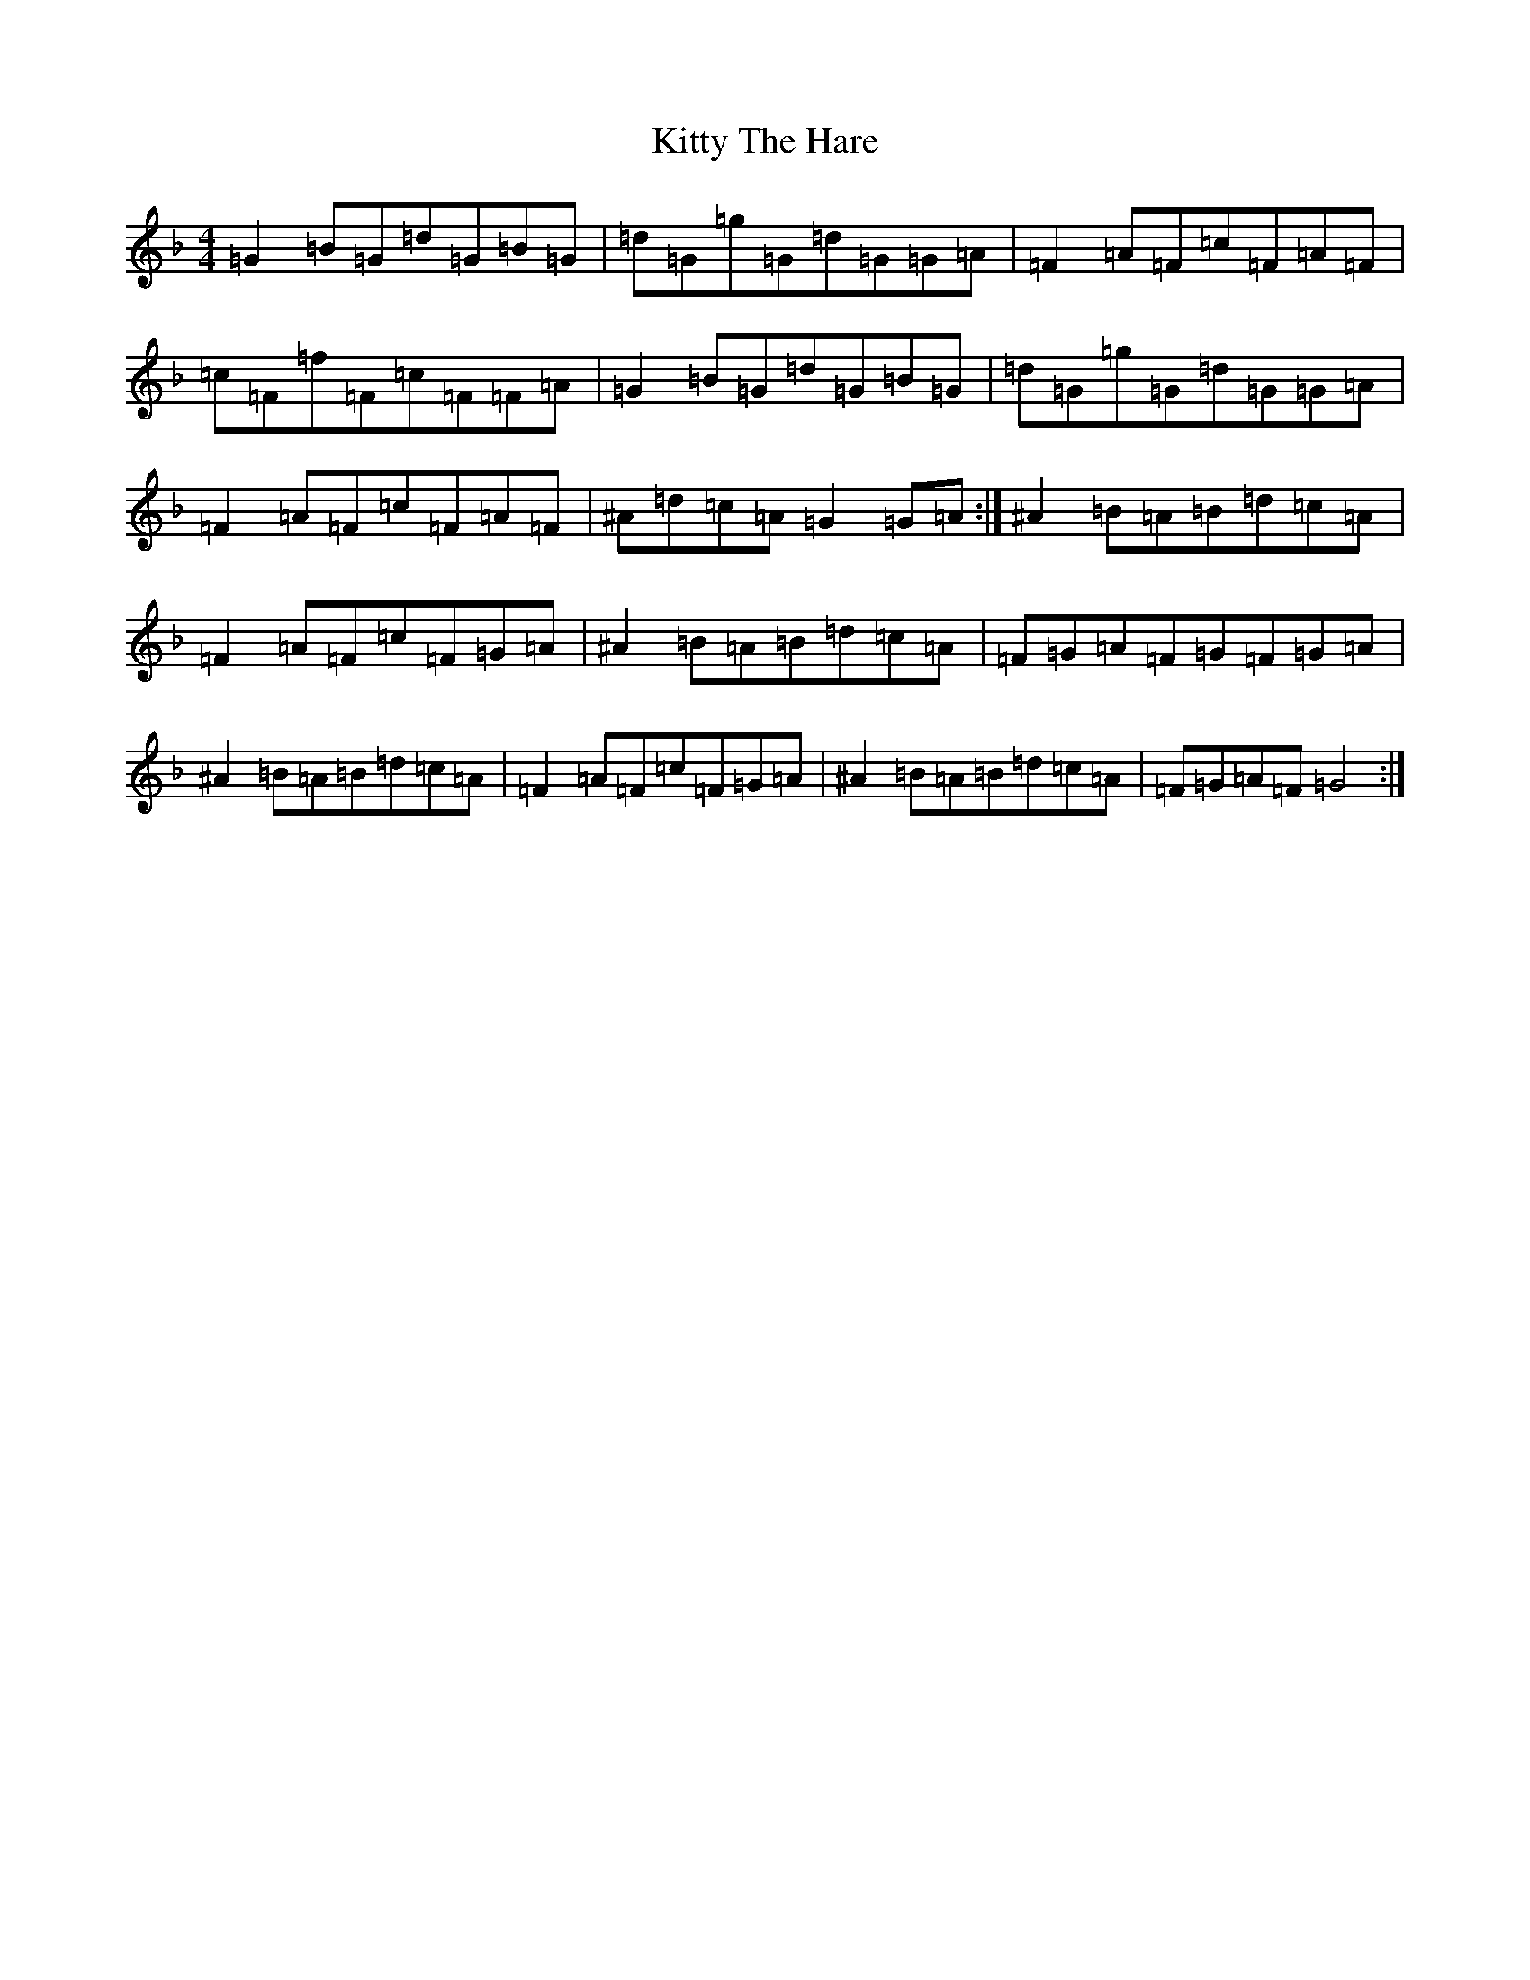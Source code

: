 X: 11651
T: Kitty The Hare
S: https://thesession.org/tunes/4113#setting4113
Z: A Mixolydian
R: reel
M:4/4
L:1/8
K: C Mixolydian
=G2=B=G=d=G=B=G|=d=G=g=G=d=G=G=A|=F2=A=F=c=F=A=F|=c=F=f=F=c=F=F=A|=G2=B=G=d=G=B=G|=d=G=g=G=d=G=G=A|=F2=A=F=c=F=A=F|^A=d=c=A=G2=G=A:|^A2=B=A=B=d=c=A|=F2=A=F=c=F=G=A|^A2=B=A=B=d=c=A|=F=G=A=F=G=F=G=A|^A2=B=A=B=d=c=A|=F2=A=F=c=F=G=A|^A2=B=A=B=d=c=A|=F=G=A=F=G4:|